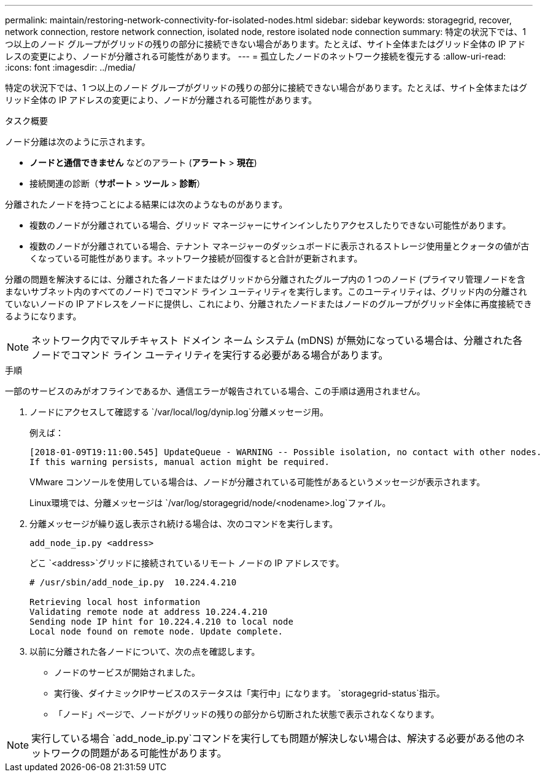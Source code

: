 ---
permalink: maintain/restoring-network-connectivity-for-isolated-nodes.html 
sidebar: sidebar 
keywords: storagegrid, recover, network connection, restore network connection, isolated node, restore isolated node connection 
summary: 特定の状況下では、1 つ以上のノード グループがグリッドの残りの部分に接続できない場合があります。たとえば、サイト全体またはグリッド全体の IP アドレスの変更により、ノードが分離される可能性があります。 
---
= 孤立したノードのネットワーク接続を復元する
:allow-uri-read: 
:icons: font
:imagesdir: ../media/


[role="lead"]
特定の状況下では、1 つ以上のノード グループがグリッドの残りの部分に接続できない場合があります。たとえば、サイト全体またはグリッド全体の IP アドレスの変更により、ノードが分離される可能性があります。

.タスク概要
ノード分離は次のように示されます。

* *ノードと通信できません* などのアラート (*アラート* > *現在*)
* 接続関連の診断（*サポート* > *ツール* > *診断*）


分離されたノードを持つことによる結果には次のようなものがあります。

* 複数のノードが分離されている場合、グリッド マネージャーにサインインしたりアクセスしたりできない可能性があります。
* 複数のノードが分離されている場合、テナント マネージャーのダッシュボードに表示されるストレージ使用量とクォータの値が古くなっている可能性があります。ネットワーク接続が回復すると合計が更新されます。


分離の問題を解決するには、分離された各ノードまたはグリッドから分離されたグループ内の 1 つのノード (プライマリ管理ノードを含まないサブネット内のすべてのノード) でコマンド ライン ユーティリティを実行します。このユーティリティは、グリッド内の分離されていないノードの IP アドレスをノードに提供し、これにより、分離されたノードまたはノードのグループがグリッド全体に再度接続できるようになります。


NOTE: ネットワーク内でマルチキャスト ドメイン ネーム システム (mDNS) が無効になっている場合は、分離された各ノードでコマンド ライン ユーティリティを実行する必要がある場合があります。

.手順
一部のサービスのみがオフラインであるか、通信エラーが報告されている場合、この手順は適用されません。

. ノードにアクセスして確認する `/var/local/log/dynip.log`分離メッセージ用。
+
例えば：

+
[listing]
----
[2018-01-09T19:11:00.545] UpdateQueue - WARNING -- Possible isolation, no contact with other nodes.
If this warning persists, manual action might be required.
----
+
VMware コンソールを使用している場合は、ノードが分離されている可能性があるというメッセージが表示されます。

+
Linux環境では、分離メッセージは `/var/log/storagegrid/node/<nodename>.log`ファイル。

. 分離メッセージが繰り返し表示され続ける場合は、次のコマンドを実行します。
+
`add_node_ip.py <address>`

+
どこ `<address>`グリッドに接続されているリモート ノードの IP アドレスです。

+
[listing]
----
# /usr/sbin/add_node_ip.py  10.224.4.210

Retrieving local host information
Validating remote node at address 10.224.4.210
Sending node IP hint for 10.224.4.210 to local node
Local node found on remote node. Update complete.
----
. 以前に分離された各ノードについて、次の点を確認します。
+
** ノードのサービスが開始されました。
** 実行後、ダイナミックIPサービスのステータスは「実行中」になります。 `storagegrid-status`指示。
** 「ノード」ページで、ノードがグリッドの残りの部分から切断された状態で表示されなくなります。





NOTE: 実行している場合 `add_node_ip.py`コマンドを実行しても問題が解決しない場合は、解決する必要がある他のネットワークの問題がある可能性があります。
